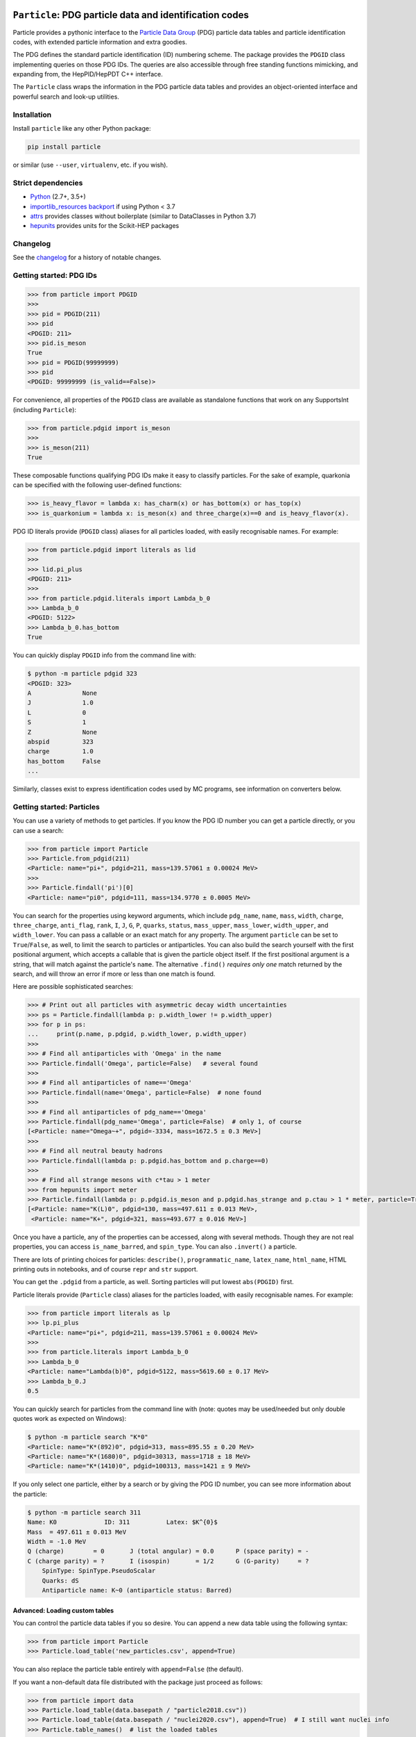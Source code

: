 .. image:: https://github.com/scikit-hep/particle/raw/master/docs/ParticleLogo300.png
    :target: https://github.com/scikit-hep/particle


``Particle``: PDG particle data and identification codes
========================================================

|Scikit-HEP| |PyPI version| |Conda-forge version| |Zenodo DOI|

|GitHub Actions Status: CI| |Code Coverage| |Code style: black|

|Binder|


Particle provides a pythonic interface to the `Particle Data Group <http://pdg.lbl.gov/>`_ (PDG)
particle data tables and particle identification codes,
with extended particle information and extra goodies.

The PDG defines the standard particle identification (ID) numbering scheme.
The package provides the ``PDGID`` class implementing queries on those PDG IDs.
The queries are also accessible through free standing functions mimicking,
and expanding from, the HepPID/HepPDT C++ interface.

The ``Particle`` class wraps the information in the PDG particle data tables and
provides an object-oriented interface and powerful search and look-up utilities.


Installation
------------

Install ``particle`` like any other Python package:

.. code-block:: bash

    pip install particle

or similar (use ``--user``, ``virtualenv``, etc. if you wish).


Strict dependencies
-------------------

- `Python <http://docs.python-guide.org/en/latest/starting/installation/>`_ (2.7+, 3.5+)
- `importlib_resources backport <http://importlib-resources.readthedocs.io/en/latest/>`_ if using Python < 3.7
- `attrs <http://www.attrs.org/en/stable/>`_ provides classes without boilerplate (similar to DataClasses in Python 3.7)
- `hepunits <https://github.com/scikit-hep/hepunits>`_ provides units for the Scikit-HEP packages


Changelog
---------

See the `changelog <https://github.com/scikit-hep/particle/blob/master/docs/CHANGELOG.md>`__ for a history of notable changes.


Getting started: PDG IDs
------------------------

.. code-block:: python

    >>> from particle import PDGID
    >>>
    >>> pid = PDGID(211)
    >>> pid
    <PDGID: 211>
    >>> pid.is_meson
    True
    >>> pid = PDGID(99999999)
    >>> pid
    <PDGID: 99999999 (is_valid==False)>

For convenience, all properties of the ``PDGID`` class are available as standalone functions that work on any SupportsInt (including ``Particle``):

.. code-block:: python

    >>> from particle.pdgid import is_meson
    >>>
    >>> is_meson(211)
    True

These composable functions qualifying PDG IDs make it easy to classify particles.
For the sake of example, quarkonia can be specified with the following user-defined functions:

.. code-block:: python

    >>> is_heavy_flavor = lambda x: has_charm(x) or has_bottom(x) or has_top(x)
    >>> is_quarkonium = lambda x: is_meson(x) and three_charge(x)==0 and is_heavy_flavor(x).

PDG ID literals provide (``PDGID`` class) aliases for all particles loaded, with easily recognisable names.
For example:

.. code-block:: python

    >>> from particle.pdgid import literals as lid
    >>>
    >>> lid.pi_plus
    <PDGID: 211>
    >>>
    >>> from particle.pdgid.literals import Lambda_b_0
    >>> Lambda_b_0
    <PDGID: 5122>
    >>> Lambda_b_0.has_bottom
    True

You can quickly display ``PDGID`` info from the command line with:

.. code-block:: bash

    $ python -m particle pdgid 323
    <PDGID: 323>
    A              None
    J              1.0
    L              0
    S              1
    Z              None
    abspid         323
    charge         1.0
    has_bottom     False
    ...


Similarly, classes exist to express identification codes used by MC programs,
see information on converters below.


Getting started: Particles
--------------------------

You can use a variety of methods to get particles. If you know the PDG ID number
you can get a particle directly, or you can use a search:

.. code-block:: python

    >>> from particle import Particle
    >>> Particle.from_pdgid(211)
    <Particle: name="pi+", pdgid=211, mass=139.57061 ± 0.00024 MeV>
    >>>
    >>> Particle.findall('pi')[0]
    <Particle: name="pi0", pdgid=111, mass=134.9770 ± 0.0005 MeV>

You can search for the properties using keyword arguments, which include
``pdg_name``, ``name``, ``mass``, ``width``, ``charge``, ``three_charge``, ``anti_flag``, ``rank``,
``I``, ``J``, ``G``, ``P``, ``quarks``, ``status``,
``mass_upper``, ``mass_lower``, ``width_upper``, and ``width_lower``.
You can pass a callable or an exact match for any property.
The argument ``particle`` can be set to ``True``/``False``, as well,
to limit the search to particles or antiparticles.
You can also build the search yourself with the first positional
argument, which accepts a callable that is given the particle object itself.
If the first positional argument is a string, that will match against the
particle's ``name``.  The alternative ``.find()`` *requires only one*
match returned by the search, and will throw an error if more or less than one
match is found.

Here are possible sophisticated searches:

.. code-block:: python

    >>> # Print out all particles with asymmetric decay width uncertainties
    >>> ps = Particle.findall(lambda p: p.width_lower != p.width_upper)
    >>> for p in ps:
    ...     print(p.name, p.pdgid, p.width_lower, p.width_upper)
    >>>
    >>> # Find all antiparticles with 'Omega' in the name
    >>> Particle.findall('Omega', particle=False)   # several found
    >>>
    >>> # Find all antiparticles of name=='Omega'
    >>> Particle.findall(name='Omega', particle=False)  # none found
    >>>
    >>> # Find all antiparticles of pdg_name=='Omega'
    >>> Particle.findall(pdg_name='Omega', particle=False)  # only 1, of course
    [<Particle: name="Omega~+", pdgid=-3334, mass=1672.5 ± 0.3 MeV>]
    >>>
    >>> # Find all neutral beauty hadrons
    >>> Particle.findall(lambda p: p.pdgid.has_bottom and p.charge==0)
    >>>
    >>> # Find all strange mesons with c*tau > 1 meter
    >>> from hepunits import meter
    >>> Particle.findall(lambda p: p.pdgid.is_meson and p.pdgid.has_strange and p.ctau > 1 * meter, particle=True)
    [<Particle: name="K(L)0", pdgid=130, mass=497.611 ± 0.013 MeV>,
     <Particle: name="K+", pdgid=321, mass=493.677 ± 0.016 MeV>]

Once you have a particle, any of the properties can be accessed, along with several methods.
Though they are not real properties, you can access ``is_name_barred``, and ``spin_type``.
You can also ``.invert()`` a particle.

There are lots of printing choices for particles:
``describe()``, ``programmatic_name``, ``latex_name``, ``html_name``, HTML printing outs in notebooks,
and of course ``repr`` and ``str`` support.

You can get the ``.pdgid`` from a particle, as well.
Sorting particles will put lowest ``abs(PDGID)`` first.


Particle literals provide (``Particle`` class) aliases for the particles loaded,
with easily recognisable names. For example:

.. code-block:: python

    >>> from particle import literals as lp
    >>> lp.pi_plus
    <Particle: name="pi+", pdgid=211, mass=139.57061 ± 0.00024 MeV>
    >>>
    >>> from particle.literals import Lambda_b_0
    >>> Lambda_b_0
    <Particle: name="Lambda(b)0", pdgid=5122, mass=5619.60 ± 0.17 MeV>
    >>> Lambda_b_0.J
    0.5

You can quickly search for particles from the command line with
(note: quotes may be used/needed but only double quotes work as expected on Windows):

.. code-block:: bash

    $ python -m particle search "K*0"
    <Particle: name="K*(892)0", pdgid=313, mass=895.55 ± 0.20 MeV>
    <Particle: name="K*(1680)0", pdgid=30313, mass=1718 ± 18 MeV>
    <Particle: name="K*(1410)0", pdgid=100313, mass=1421 ± 9 MeV>

If you only select one particle, either by a search or by giving the PDG ID number,
you can see more information about the particle:

.. code-block:: bash

    $ python -m particle search 311
    Name: K0             ID: 311          Latex: $K^{0}$
    Mass  = 497.611 ± 0.013 MeV
    Width = -1.0 MeV
    Q (charge)        = 0       J (total angular) = 0.0      P (space parity) = -
    C (charge parity) = ?       I (isospin)       = 1/2      G (G-parity)     = ?
        SpinType: SpinType.PseudoScalar
        Quarks: dS
        Antiparticle name: K~0 (antiparticle status: Barred)


Advanced: Loading custom tables
^^^^^^^^^^^^^^^^^^^^^^^^^^^^^^^

You can control the particle data tables if you so desire. You can append a new data table using the following syntax:

.. code-block:: python

    >>> from particle import Particle
    >>> Particle.load_table('new_particles.csv', append=True)

You can also replace the particle table entirely with ``append=False`` (the default).

If you want a non-default data file distributed with the package just proceed as follows:

.. code-block:: python

    >>> from particle import data
    >>> Particle.load_table(data.basepath / "particle2018.csv"))
    >>> Particle.load_table(data.basepath / "nuclei2020.csv"), append=True)  # I still want nuclei info
    >>> Particle.table_names()  # list the loaded tables


Advanced: Conversion
^^^^^^^^^^^^^^^^^^^^

You can convert and update the particle tables with the utilities in ``particle.particle.convert``. This requires the
``pandas`` package, and is only tested with Python 3. Run the following command for more help:

.. code-block:: bash

    $ python3 -m particle.particle.convert --help


Getting started: Converters
---------------------------

You can use mapping classes to convert between particle MC identification codes
and particle names. See the ``particle.converters`` modules for the available
mapping classes. For example:

.. code-block:: python

    >>> from particle.converters import Pythia2PDGIDBiMap
    >>> from particle import PDGID, PythiaID
    >>>
    >>> pyid = Pythia2PDGIDBiMap[PDGID(9010221)]
    >>> pyid
    <PythiaID: 10221>

    >>> pdgid = Pythia2PDGIDBiMap[PythiaID(10221)]
    >>> pdgid
    <PDGID: 9010221>

This code makes use of classes similar to ``PDGID``, which hold
particle identification codes used by MC programs.
Possible use cases are the following:

.. code-block:: python

    >>> from particle import Particle
    >>> from particle import Geant3ID, PythiaID
    >>>
    >>> g3id = Geant3ID(8)
    >>> p = Particle.from_pdgid(g3id.to_pdgid())
    >>>
    >>> p = Particle.find(pdgid=g3id.to_pdgid())
    >>> p.name
    'pi+'

    >>> pythiaid = PythiaID(211)
    >>> p = Particle.from_pdgid(pythiaid.to_pdgid())

    >>> p = Particle.find(pdgid=pythiaid.to_pdgid())
    >>> p.name
    'pi+'


Acknowledgements
----------------

Support for this work was provided by the National Science Foundation
cooperative agreement OAC-1450377 (DIANA/HEP) and OAC-1836650 (IRIS-HEP).
Any opinions, findings, conclusions or recommendations expressed in this material
are those of the authors and do not necessarily reflect the views of the National Science Foundation.


.. |Scikit-HEP| image:: https://scikit-hep.org/assets/images/Scikit--HEP-Project-blue.svg
   :target: https://scikit-hep.org

.. |PyPI version| image:: https://img.shields.io/pypi/v/particle.svg
   :target: https://pypi.python.org/pypi/particle

.. |Conda-forge version| image:: https://img.shields.io/conda/vn/conda-forge/particle.svg
   :target: https://anaconda.org/conda-forge/particle

.. |Zenodo DOI| image:: https://zenodo.org/badge/DOI/10.5281/zenodo.2552429.svg
   :target: https://doi.org/10.5281/zenodo.2552429

.. |GitHub Actions Status: CI| image:: https://github.com/scikit-hep/particle/workflows/CI/badge.svg
   :target: https://github.com/scikit-hep/particle/actions

.. |Code Coverage| image:: https://codecov.io/gh/scikit-hep/particle/graph/badge.svg?branch=master
   :target: https://codecov.io/gh/scikit-hep/particle?branch=master

.. |Code style: black| image:: https://img.shields.io/badge/code%20style-black-000000.svg
   :target: https://github.com/psf/black

.. |Binder| image:: https://mybinder.org/badge_logo.svg
   :target: https://mybinder.org/v2/gh/scikit-hep/particle/master?urlpath=lab/tree/notebooks/ParticleDemo.ipynb
